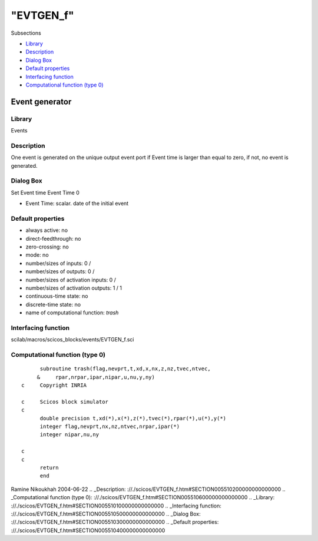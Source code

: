 ====
"EVTGEN_f"
====

Subsections

+ `Library`_
+ `Description`_
+ `Dialog Box`_
+ `Default properties`_
+ `Interfacing function`_
+ `Computational function (type 0)`_







Event generator
---------------



Library
~~~~~~~
Events


Description
~~~~~~~~~~~
One event is generated on the unique output event port if Event time
is larger than equal to zero, if not, no event is generated.


Dialog Box
~~~~~~~~~~
Set Event time Event Time 0

+ Event Time: scalar. date of the initial event




Default properties
~~~~~~~~~~~~~~~~~~


+ always active: no
+ direct-feedthrough: no
+ zero-crossing: no
+ mode: no
+ number/sizes of inputs: 0 /
+ number/sizes of outputs: 0 /
+ number/sizes of activation inputs: 0 /
+ number/sizes of activation outputs: 1 / 1
+ continuous-time state: no
+ discrete-time state: no
+ name of computational function: *trash*



Interfacing function
~~~~~~~~~~~~~~~~~~~~
scilab/macros/scicos_blocks/events/EVTGEN_f.sci


Computational function (type 0)
~~~~~~~~~~~~~~~~~~~~~~~~~~~~~~~


::

          subroutine trash(flag,nevprt,t,xd,x,nx,z,nz,tvec,ntvec,
         &     rpar,nrpar,ipar,nipar,u,nu,y,ny)
    c     Copyright INRIA
    
    c     Scicos block simulator
    c
          double precision t,xd(*),x(*),z(*),tvec(*),rpar(*),u(*),y(*)
          integer flag,nevprt,nx,nz,ntvec,nrpar,ipar(*)
          integer nipar,nu,ny
    
    c
    c
          return
          end




Ramine Nikoukhah 2004-06-22
.. _Description: ://./scicos/EVTGEN_f.htm#SECTION005510200000000000000
.. _Computational function (type 0): ://./scicos/EVTGEN_f.htm#SECTION005510600000000000000
.. _Library: ://./scicos/EVTGEN_f.htm#SECTION005510100000000000000
.. _Interfacing function: ://./scicos/EVTGEN_f.htm#SECTION005510500000000000000
.. _Dialog Box: ://./scicos/EVTGEN_f.htm#SECTION005510300000000000000
.. _Default properties: ://./scicos/EVTGEN_f.htm#SECTION005510400000000000000


